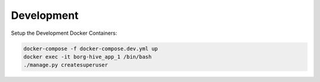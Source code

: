 

Development
------------

Setup the Development Docker Containers:

.. code-block:: bash

   docker-compose -f docker-compose.dev.yml up
   docker exec -it borg-hive_app_1 /bin/bash
   ./manage.py createsuperuser
